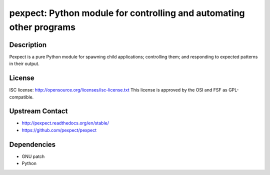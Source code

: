 pexpect: Python module for controlling and automating other programs
====================================================================

Description
-----------

Pexpect is a pure Python module for spawning child applications;
controlling them; and responding to expected patterns in their output.

License
-------

ISC license: http://opensource.org/licenses/isc-license.txt This license
is approved by the OSI and FSF as GPL-compatible.


Upstream Contact
----------------

- http://pexpect.readthedocs.org/en/stable/
- https://github.com/pexpect/pexpect

Dependencies
------------

-  GNU patch
-  Python
